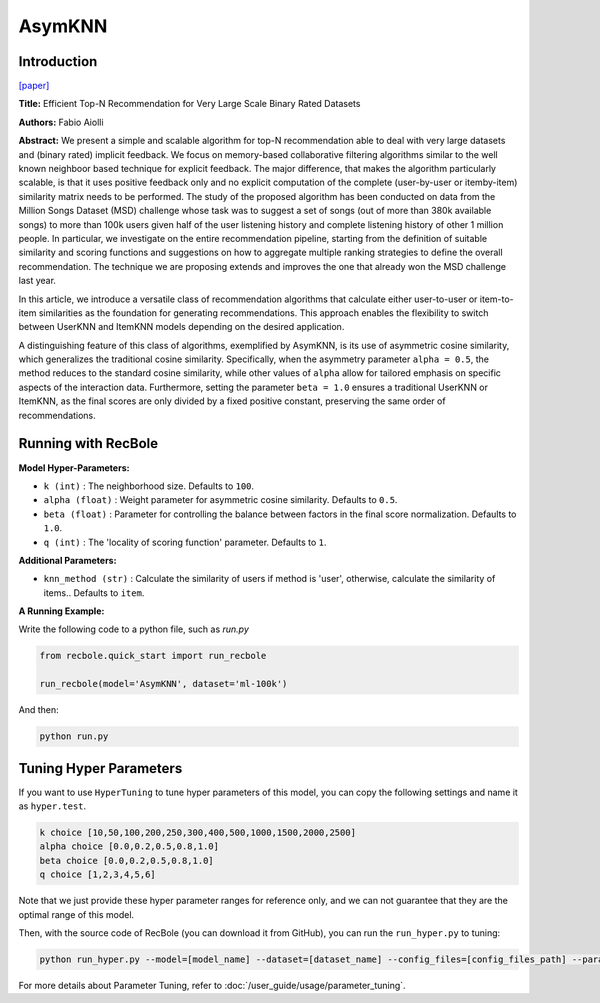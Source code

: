 AsymKNN
===========

Introduction
---------------------

`[paper] <https://dl.acm.org/doi/pdf/10.1145/2507157.25071896>`_

**Title:** Efficient Top-N Recommendation for Very Large Scale Binary Rated Datasets

**Authors:** Fabio Aiolli

**Abstract:** We present a simple and scalable algorithm for top-N recommendation able to deal with very large datasets and (binary rated) implicit feedback. We focus on memory-based collaborative filtering
algorithms similar to the well known neighboor based technique for explicit feedback. The major difference, that makes the algorithm particularly scalable, is that it uses positive feedback only
and no explicit computation of the complete (user-by-user or itemby-item) similarity matrix needs to be performed.
The study of the proposed algorithm has been conducted on data from the Million Songs Dataset (MSD) challenge whose task was to suggest a set of songs (out of more than 380k available songs) to more than 100k users given half of the user listening history and
complete listening history of other 1 million people.
In particular, we investigate on the entire recommendation pipeline, starting from the definition of suitable similarity and scoring functions and suggestions on how to aggregate multiple ranking strategies to define the overall recommendation. The technique we are
proposing extends and improves the one that already won the MSD challenge last year.

In this article, we introduce a versatile class of recommendation algorithms that calculate either user-to-user or item-to-item similarities as the foundation for generating recommendations. This approach enables the flexibility to switch between UserKNN and ItemKNN models depending on the desired application.

A distinguishing feature of this class of algorithms, exemplified by AsymKNN, is its use of asymmetric cosine similarity, which generalizes the traditional cosine similarity. Specifically, when the asymmetry parameter
``alpha = 0.5``, the method reduces to the standard cosine similarity, while other values of ``alpha`` allow for tailored emphasis on specific aspects of the interaction data. Furthermore, setting the parameter
``beta = 1.0`` ensures a traditional UserKNN or ItemKNN, as the final scores are only divided by a fixed positive constant, preserving the same order of recommendations.

Running with RecBole
-------------------------

**Model Hyper-Parameters:**

- ``k (int)`` : The neighborhood size. Defaults to ``100``.

- ``alpha (float)`` : Weight parameter for asymmetric cosine similarity. Defaults to ``0.5``.

- ``beta (float)`` : Parameter for controlling the balance between factors in the final score normalization. Defaults to ``1.0``.

- ``q (int)`` : The 'locality of scoring function' parameter. Defaults to ``1``.

**Additional Parameters:**

- ``knn_method (str)`` : Calculate the similarity of users if method is 'user', otherwise, calculate the similarity of items.. Defaults to ``item``.


**A Running Example:**

Write the following code to a python file, such as `run.py`

.. code:: python

   from recbole.quick_start import run_recbole

   run_recbole(model='AsymKNN', dataset='ml-100k')

And then:

.. code:: bash

   python run.py

Tuning Hyper Parameters
-------------------------

If you want to use ``HyperTuning`` to tune hyper parameters of this model, you can copy the following settings and name it as ``hyper.test``.

.. code:: bash

   k choice [10,50,100,200,250,300,400,500,1000,1500,2000,2500]
   alpha choice [0.0,0.2,0.5,0.8,1.0]
   beta choice [0.0,0.2,0.5,0.8,1.0]
   q choice [1,2,3,4,5,6]

Note that we just provide these hyper parameter ranges for reference only, and we can not guarantee that they are the optimal range of this model.

Then, with the source code of RecBole (you can download it from GitHub), you can run the ``run_hyper.py`` to tuning:

.. code:: bash

	python run_hyper.py --model=[model_name] --dataset=[dataset_name] --config_files=[config_files_path] --params_file=hyper.test

For more details about Parameter Tuning, refer to :doc:`/user_guide/usage/parameter_tuning`.

